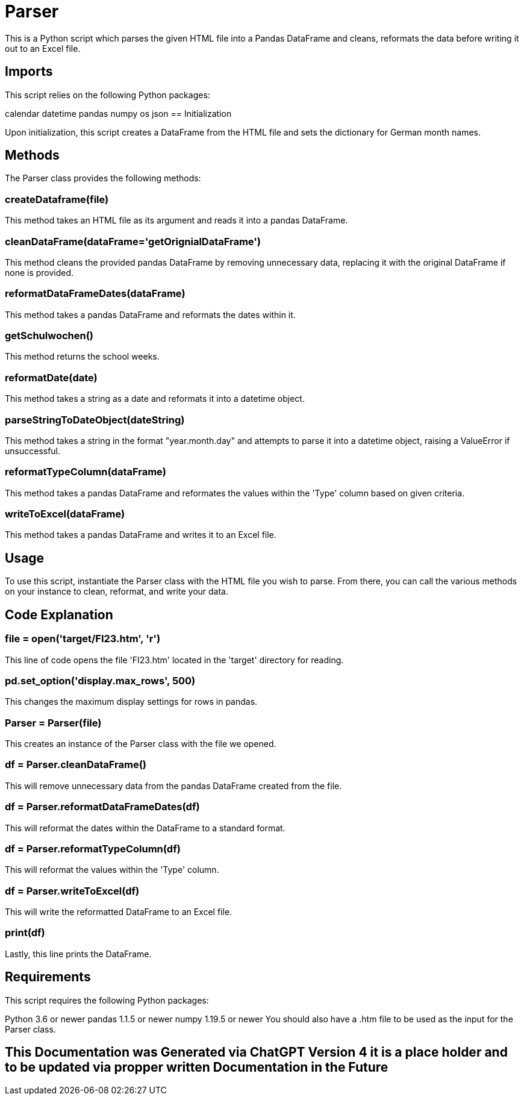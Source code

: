 = Parser

This is a Python script which parses the given HTML file into a Pandas DataFrame and cleans, reformats the data before writing it out to an Excel file.

== Imports

This script relies on the following Python packages:

calendar
datetime
pandas
numpy
os
json
== Initialization

Upon initialization, this script creates a DataFrame from the HTML file and sets the dictionary for German month names.

== Methods

The Parser class provides the following methods:

=== createDataframe(file)

This method takes an HTML file as its argument and reads it into a pandas DataFrame.

=== cleanDataFrame(dataFrame='getOrignialDataFrame')

This method cleans the provided pandas DataFrame by removing unnecessary data, replacing it with the original DataFrame if none is provided.

=== reformatDataFrameDates(dataFrame)

This method takes a pandas DataFrame and reformats the dates within it.

=== getSchulwochen()

This method returns the school weeks.

=== reformatDate(date)

This method takes a string as a date and reformats it into a datetime object.

=== parseStringToDateObject(dateString)

This method takes a string in the format "year.month.day" and attempts to parse it into a datetime object, raising a ValueError if unsuccessful.

=== reformatTypeColumn(dataFrame)

This method takes a pandas DataFrame and reformates the values within the 'Type' column based on given criteria.

=== writeToExcel(dataFrame)

This method takes a pandas DataFrame and writes it to an Excel file.

== Usage

To use this script, instantiate the Parser class with the HTML file you wish to parse. From there, you can call the various methods on your instance to clean, reformat, and write your data.

== Code Explanation

=== file = open('target/FI23.htm', 'r')

This line of code opens the file 'FI23.htm' located in the 'target' directory for reading.

=== pd.set_option('display.max_rows', 500)

This changes the maximum display settings for rows in pandas.

=== Parser = Parser(file)

This creates an instance of the Parser class with the file we opened.

=== df = Parser.cleanDataFrame()

This will remove unnecessary data from the pandas DataFrame created from the file.

=== df = Parser.reformatDataFrameDates(df)

This will reformat the dates within the DataFrame to a standard format.

=== df = Parser.reformatTypeColumn(df)

This will reformat the values within the 'Type' column.

=== df = Parser.writeToExcel(df)

This will write the reformatted DataFrame to an Excel file.

=== print(df)

Lastly, this line prints the DataFrame.

== Requirements

This script requires the following Python packages:

Python 3.6 or newer
pandas 1.1.5 or newer
numpy 1.19.5 or newer
You should also have a .htm file to be used as the input for the Parser class.

== This Documentation was Generated via ChatGPT Version 4 it is a place holder and to be updated via propper written Documentation in the Future